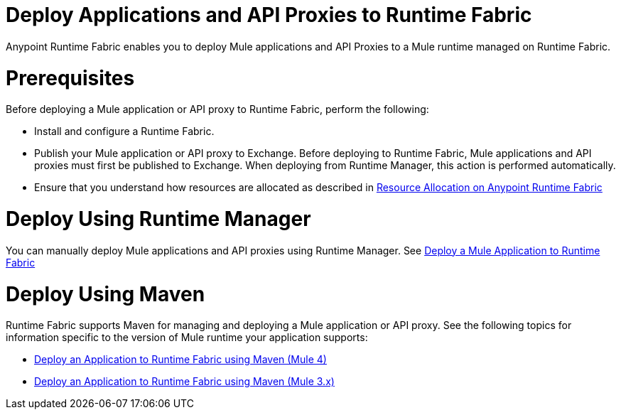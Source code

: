 = Deploy Applications and API Proxies to Runtime Fabric

Anypoint Runtime Fabric enables you to deploy Mule applications and API Proxies to a Mule runtime managed on Runtime Fabric.

= Prerequisites

Before deploying a Mule application or API proxy to Runtime Fabric, perform the following:

* Install and configure a Runtime Fabric.
* Publish your Mule application or API proxy to Exchange. Before deploying to Runtime Fabric, Mule applications and API proxies must first be published to Exchange. When deploying from Runtime Manager, this action is performed automatically.
* Ensure that you understand how resources are allocated as described in xref:deploy-resource-allocation.adoc[Resource Allocation on Anypoint Runtime Fabric]

= Deploy Using Runtime Manager

You can manually deploy Mule applications and API proxies using Runtime Manager. See xref:deploy-to-runtime-fabric.adoc[Deploy a Mule Application to Runtime Fabric]

= Deploy Using Maven

Runtime Fabric supports Maven for managing and deploying a Mule application or API proxy. See the following topics for information specific to the version of Mule runtime your application supports:

* xref:deploy-maven-4.x.adoc[Deploy an Application to Runtime Fabric using Maven (Mule 4)]
* xref:deploy-maven-3.x.adoc[Deploy an Application to Runtime Fabric using Maven (Mule 3.x)]
